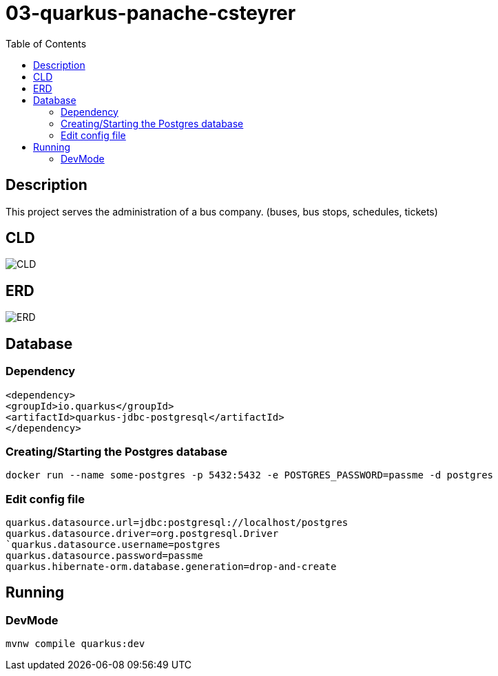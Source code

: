 :imagesdir: images
:toc:

= 03-quarkus-panache-csteyrer

== Description
This project serves the administration of a bus company. (buses, bus stops, schedules, tickets)

== CLD
image::CLD.png[]

== ERD
image::ERD.png[]

== Database
=== Dependency
`<dependency>` +
`<groupId>io.quarkus</groupId>` +
`<artifactId>quarkus-jdbc-postgresql</artifactId>` +
`</dependency>`

=== Creating/Starting the Postgres database
`docker run --name some-postgres -p 5432:5432 -e POSTGRES_PASSWORD=passme -d postgres`

=== Edit config file
`quarkus.datasource.url=jdbc:postgresql://localhost/postgres` +
`quarkus.datasource.driver=org.postgresql.Driver +
`quarkus.datasource.username=postgres` +
`quarkus.datasource.password=passme` +
`quarkus.hibernate-orm.database.generation=drop-and-create`

== Running
=== DevMode
`mvnw compile quarkus:dev`
